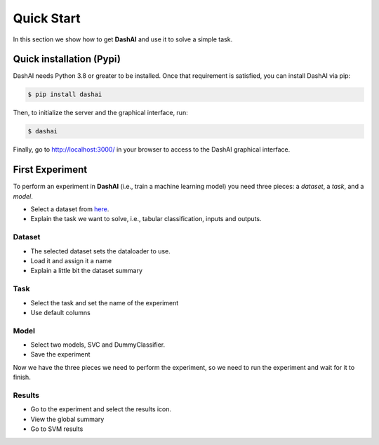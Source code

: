 .. _quick_start:

Quick Start
=========================

In this section we show how to get **DashAI** and use it to solve a simple task.

Quick installation (Pypi)
-------------------------


DashAI needs Python 3.8 or greater to be installed. Once that requirement is satisfied, you can install DashAI via pip:

.. code:: bash

    $ pip install dashai

Then, to initialize the server and the graphical interface, run:

.. code:: bash

    $ dashai

Finally, go to `http://localhost:3000/ <http://localhost:3000/>`_ in your browser to access to the DashAI graphical interface.


First Experiment
----------------

To perform an experiment in **DashAI** (i.e., train a machine learning model) you need three pieces: a *dataset*, a *task*, and a *model*.

* Select a dataset from `here <https://github.com/DashAISoftware/DashAI_Datasets>`_.
* Explain the task we want to solve, i.e., tabular classification, inputs and outputs.

Dataset
^^^^^^^

* The selected dataset sets the dataloader to use.
* Load it and assign it a name
* Explain a little bit the dataset summary

Task
^^^^

* Select the task and set the name of the experiment
* Use default columns

Model
^^^^^

* Select two models, SVC and DummyClassifier.
* Save the experiment

Now we have the three pieces we need to perform the experiment, so we need to run the experiment and wait for it to finish.

Results
^^^^^^^

* Go to the experiment and select the results icon.
* View the global summary
* Go to SVM results
